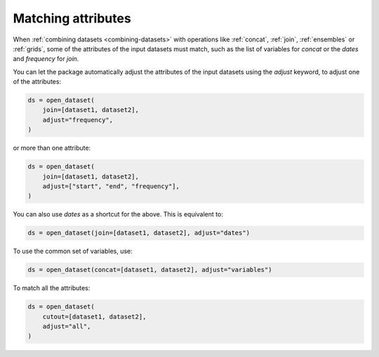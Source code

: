 .. _using-matching:

#####################
 Matching attributes
#####################

When :ref:`combining datasets <combining-datasets>` with operations like
:ref:`concat`, :ref:`join`, :ref:`ensembles` or :ref:`grids`, some of
the attributes of the input datasets must match, such as the list of
variables for `concat` or the `dates` and `frequency` for `join`.

You can let the package automatically adjust the attributes of the input
datasets using the `adjust` keyword, to adjust one of the attributes:

.. code:: python

   ds = open_dataset(
       join=[dataset1, dataset2],
       adjust="frequency",
   )

or more than one attribute:

.. code:: python

   ds = open_dataset(
       join=[dataset1, dataset2],
       adjust=["start", "end", "frequency"],
   )

You can also use `dates` as a shortcut for the above. This is equivalent
to:

.. code:: python

   ds = open_dataset(join=[dataset1, dataset2], adjust="dates")

To use the common set of variables, use:

.. code:: python

   ds = open_dataset(concat=[dataset1, dataset2], adjust="variables")

To match all the attributes:

.. code:: python

   ds = open_dataset(
       cutout=[dataset1, dataset2],
       adjust="all",
   )
